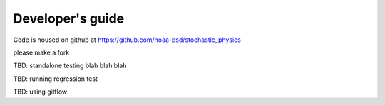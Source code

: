 Developer's guide
=================

Code is housed on github at https://github.com/noaa-psd/stochastic_physics

please make a fork

TBD:  standalone testing blah blah blah

TBD: running regression test

TBD: using gitflow

